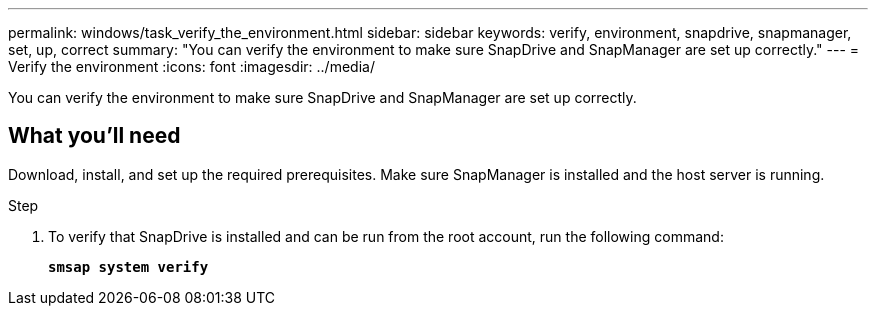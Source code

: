 ---
permalink: windows/task_verify_the_environment.html
sidebar: sidebar
keywords: verify, environment, snapdrive, snapmanager, set, up, correct
summary: "You can verify the environment to make sure SnapDrive and SnapManager are set up correctly."
---
= Verify the environment
:icons: font
:imagesdir: ../media/

[.lead]
You can verify the environment to make sure SnapDrive and SnapManager are set up correctly.

== What you'll need

Download, install, and set up the required prerequisites. Make sure SnapManager is installed and the host server is running.

.Step

. To verify that SnapDrive is installed and can be run from the root account, run the following command:
+
`*smsap system verify*`
